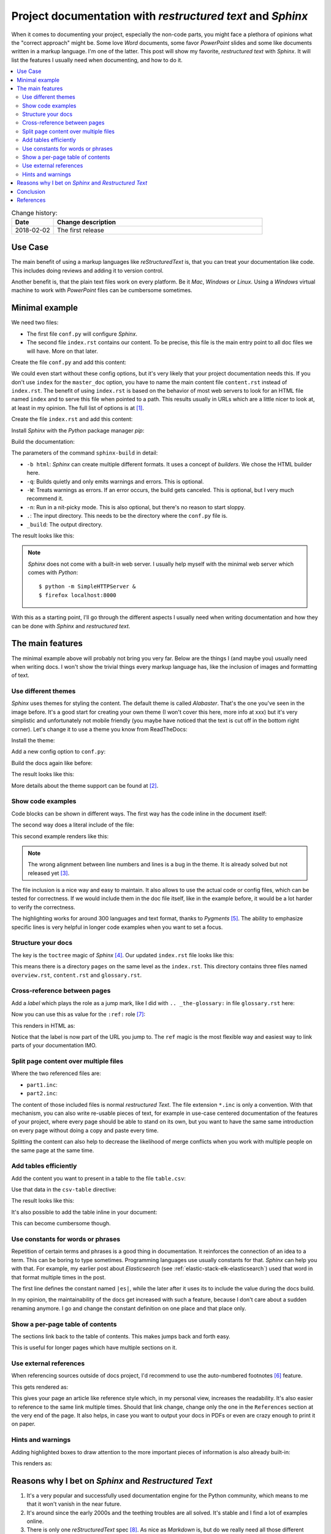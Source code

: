 
.. post::
   :tags: documentation, restructured-text, sphinx
   :title: Project documentation with restructured text and Sphinx


.. |rst| replace:: *reStructuredText*


===========================================================
Project documentation with *restructured text* and *Sphinx*
===========================================================

When it comes to documenting your project, especially the non-code parts,
you might face a plethora of opinions what the "correct approach" might be.
Some love *Word* documents, some favor *PowerPoint* slides and some like
documents written in a markup language. I'm one of the latter. This post
will show my favorite, *restructured text* with *Sphinx*. It will list the
features I usually need when documenting, and how to do it.


.. contents::
    :local:
    :backlinks: top



.. list-table:: Change history:
   :widths: 1 5
   :header-rows: 1

   * - Date
     - Change description
   * - 2018-02-02
     - The first release


Use Case
========

The main benefit of using a markup languages like |rst| is, that you can
treat your documentation like code. This includes doing reviews and adding
it to version control.

Another benefit is, that the plain text files work on every platform.
Be it *Mac*, *Windows* or *Linux*. Using a *Windows* virtual
machine to work with *PowerPoint* files can be cumbersome sometimes.



Minimal example
===============

We need two files:

* The first file ``conf.py`` will configure *Sphinx*.
* The second file ``index.rst`` contains our content. To be precise,
  this file is the main entry point to all doc files we will have.
  More on that later.

Create the file ``conf.py`` and add this content:

.. code-block:: python
   :linenos:
   :emphasize-lines: 0

   project = 'my-project'
   copyright = '2018, markusz.io'
   author = 'MZ'
   master_doc = 'index'

We could even start without these config options, but it's very likely
that your project documentation needs this. If you don't use ``index``
for the ``master_doc`` option, you have to name the main content file
``content.rst`` instead of ``index.rst``. The benefit of using ``index.rst``
is based on the behavior of most web servers to look for an HTML file named
``index`` and to serve this file when pointed to a path. This results
usually in URLs which are a little nicer to look at, at least in my
opinion. The full list of options is at [#sphinxconf]_.


Create the file ``index.rst`` and add this content:

.. code-block:: rst
   :linenos:
   :emphasize-lines: 0

   ============
   Project Docs
   ============

   This documents our project.


Install *Sphinx* with the *Python* package manager *pip*:

.. code-block:: bash
   :linenos:
   :emphasize-lines: 0

   $ sudo apt-get update
   $ sudo apt-get install -y python-pip
   $ sudo pip install sphinx


Build the documentation:

.. code-block:: bash
   :linenos:
   :emphasize-lines: 0

   $ sphinx-build -b html -q -W -n . _build


The parameters of the command ``sphinx-build`` in detail:

* ``-b html``: *Sphinx* can create multiple different formats. It uses
  a concept of *builders*. We chose the HTML builder here.
* ``-q``: Builds quietly and only emits warnings and errors. This is
  optional.
* ``-W``: Treats warnings as errors. If an error occurs, the build gets
  canceled. This is optional, but I very much recommend it.
* ``-n``: Run in a nit-picky mode. This is also optional, but there's no
  reason to start sloppy.
* ``.``: The input directory. This needs to be the directory where the
  ``conf.py`` file is.
* ``_build``: The output directory.


The result looks like this:

.. image:: minimal_gy0NjSA.png
   :width: 80%
   :alt: Minimal *Sphinx* HTML output with default *Alabaster* theme.


.. note::

   *Sphinx* does not come with a built-in web server. I usually help
   myself with the minimal web server which comes with *Python*::

       $ python -m SimpleHTTPServer &
       $ firefox localhost:8000

With this as a starting point, I'll go through the different aspects
I usually need when writing documentation and how they can be done
with *Sphinx* and *restructured text*.


The main features
=================

The minimal example above will probably not bring you very far.
Below are the things I (and maybe you) usually need when writing docs.
I won't show the trivial things every markup language has, like
the inclusion of images and formatting of text.


Use different themes
--------------------

*Sphinx* uses themes for styling the content. The default theme is
called *Alabaster*. That's the one you've seen in the image before.
It's a good start for creating your own theme (I won't cover this here,
more info at xxx) but it's very simplistic and unfortunately not
mobile friendly (you maybe have noticed that the text is cut off
in the bottom right corner). Let's change it to use a theme you know
from ReadTheDocs:

Install the theme:

.. code-block:: bash
   :linenos:
   :emphasize-lines: 0

   $ sudo pip install sphinx_rtd_theme


Add a new config option to ``conf.py``:

.. code-block:: python
   :linenos:
   :emphasize-lines: 0

   html_theme = 'sphinx_rtd_theme'


Build the docs again like before:

.. code-block:: bash
   :linenos:
   :emphasize-lines: 0

   $ sphinx-build -b html -q -W -n . _build


The result looks like this:

.. image:: rtd_FjEO8MZ.png
   :width: 80%
   :alt: Minimal *Sphinx* HTML output with *Read The Docs* theme.

More details about the theme support can be found at [#sphinxtheme]_.



Show code examples
------------------

Code blocks can be shown in different ways. The first way has the code
inline in the document itself:

.. code-block:: rst
   :linenos:
   :emphasize-lines: 0

   .. code-block:: python
      :linenos:
      :emphasize-lines: 0

      print("hello blog")


The second way does a literal include of the file:

.. code-block:: rst
   :linenos:
   :emphasize-lines: 0

   .. literalinclude:: example.ini
      :language: ini
      :linenos:
      :emphasize-lines: 5


This second example renders like this:

.. image:: literalinclude_mcPi8J5.png
   :width: 80%
   :alt: Code example with *literalinclude* directive.

.. note::

   The wrong alignment between line numbers and lines is a bug in the
   theme. It is already solved but not released yet [#rtdbug]_.

The file inclusion is a nice way and easy to maintain. It also allows to
use the actual code or config files, which can be tested for correctness.
If we would include them in the doc file itself, like in the example before,
it would be a lot harder to verify the correctness.

The highlighting works for around 300 languages and text format, thanks to
*Pygments* [#pygments]_. The ability to emphasize specific lines is very
helpful in longer code examples when you want to set a focus.



Structure your docs
-------------------

The key is the ``toctree`` magic of *Sphinx* [#toctree]_. Our updated
``index.rst`` file looks like this:

.. code-block:: rst
   :linenos:
   :emphasize-lines: 0

   ============
   Project Docs
   ============

   This documents our project.

   .. toctree::
      :caption: Table of Contents
      :maxdepth: 2
      :numbered:

      pages/overview
      pages/content
      pages/glossary

This means there is a directory ``pages`` on the same level as the
``index.rst``. This directory contains three files named ``overview.rst``,
``content.rst`` and ``glossary.rst``.


.. image:: toctree_9ADWK2U.png
   :width: 80%
   :alt: Include more pages with toctree.



Cross-reference between pages
-----------------------------

Add a *label* which plays the role as a jump mark, like I did with
``.. _the-glossary:`` in file ``glossary.rst`` here:

.. code-block:: rst
   :linenos:
   :emphasize-lines: 0


   .. _the-glossary:

   ========
   Glossary
   ========

   This is a glossary.


Now you can use this as value for the ``:ref:`` role [#crossref]_:

.. code-block:: rst
   :linenos:
   :emphasize-lines: 0

   =======
   Content
   =======

   This is explains everything.

   See the :ref:`the-glossary` for details.


This renders in HTML as:

.. image:: ref_from_0oh9gdz.png
   :width: 80%
   :alt: Link from one page to another.


.. image:: ref_to_0oh9gdz.png
   :width: 80%
   :alt: The ref label is part of the URL.

Notice that the label is now part of the URL you jump to.
The ``ref`` magic is the most flexible way and easiest way to link parts
of your documentation IMO.



Split page content over multiple files
--------------------------------------

.. code-block:: rst
   :linenos:
   :emphasize-lines: 0

   =======
   Content
   =======

   This is explains everything.

   .. include:: part1.inc

   .. include:: part2.inc

Where the two referenced files are:

* ``part1.inc``:

  .. code-block:: rst
     :linenos:
     :emphasize-lines: 0

     paragraph 1

* ``part2.inc``:

  .. code-block:: rst
     :linenos:
     :emphasize-lines: 0

     paragraph 2


.. image:: include_part_MdtYww9.png
   :width: 80%
   :alt: Content split over multiple files and combined with include.

The content of those included files is normal *restructured Text*. The
file extension ``*.inc`` is only a convention. With that mechanism,
you can also write re-usable pieces of text, for example in use-case
centered documentation of the features of your project, where every
page should be able to stand on its own, but you want to have the same
same introduction on every page without doing a copy and paste every time.

Splitting the content can also help to decrease the likelihood of merge
conflicts when you work with multiple people on the same page at the same
time.



Add tables efficiently
----------------------

Add the content you want to present in a table to the file
``table.csv``:

.. code-block:: rst
   :linenos:
   :emphasize-lines: 0

   "Treat", "Quantity", "Description"
   "Albatross", 2.99, "On a stick!"
   "Crunchy Frog", 1.49, "If we took the bones out, it wouldn't be crunchy, now would it?"
   "Gannet Ripple", 1.99, "On a stick!"


Use that data in the ``csv-table`` directive:

.. code-block:: rst
   :linenos:
   :emphasize-lines: 0

   .. csv-table::
      :file: table.csv
      :header-rows: 1
      :widths: 15, 10, 30

The result looks like this:


.. image:: table_oHeLO4C.png
   :width: 80%
   :alt: HTML output table data.



It's also possible to add the table inline in your document:

.. code-block:: rst
   :linenos:
   :emphasize-lines: 0


   .. table:: Truth table for "not"
      :widths: auto

      =====  =====
        A    not A
      =====  =====
      False  True
      True   False
      =====  =====

This can become cumbersome though.



Use constants for words or phrases
----------------------------------

Repetition of certain terms and phrases is a good thing in documentation.
It reinforces the connection of an idea to a term. This can be boring
to type sometimes. Programming languages use usually constants for that.
*Sphinx* can help you with that. For example, my earlier post about
*Elasticsearch* (see :ref:`elastic-stack-elk-elasticsearch`) used that
word in that format multiple times in the post.

.. code-block:: rst
   :linenos:
   :emphasize-lines: 0

   .. |es| replace:: *Elasticsearch*

   Store your logs in |es|.


The first line defines the constant named ``|es|``, while the later after
it uses its to include the value during the docs build.

In my opinion, the maintainability of the docs get increased with such a
feature, because I don't care about a sudden renaming anymore. I go and
change the constant definition on one place and that place only.


Show a per-page table of contents
---------------------------------

The sections link back to the
table of contents. This makes jumps back and forth easy.

.. code-block:: rst
   :linenos:
   :emphasize-lines: 0

   This is an overview.

   .. contents::
      :local:
      :backlinks: top

   section 1
   =========

   sub-section 1
   -------------

   sub-section 2
   -------------

   section 2
   =========


.. image:: toc_page_djfCY0e.png
   :width: 80%
   :alt: A per-page table of contents of the local sections.


This is useful for longer pages which have multiple sections on it.


Use external references
-----------------------

When referencing sources outside of docs project, I'd recommend to
use the auto-numbered footnotes [#footnotes]_ feature.

.. code-block:: rst
   :linenos:
   :emphasize-lines: 0

   Reference to external sources with auto-numbered footnotes [#footnotes]_

   References
   ==========

   .. [#footnotes] http://www.sphinx-doc.org/en/stable/rest.html#footnotes


This gets rendered as:

.. image:: footnotes_cdAqsqq.png
   :width: 80%
   :alt: Auto-numbered footnotes as references.


This gives your page an article like reference style which, in my personal
view, increases the readability. It's also easier to reference to the
same link multiple times. Should that link change, change only the
one in the ``References`` section at the very end of the page. It also
helps, in case you want to output your docs in PDFs or even are crazy
enough to print it on paper.



Hints and warnings
------------------

Adding highlighted boxes to draw attention to the more important pieces
of information is also already built-in:

.. code-block:: rst
   :linenos:
   :emphasize-lines: 0

   .. note:: This is a note.

   .. warning:: This is a warning.

   .. important:: This is important.

This renders as:

.. image:: admonitions_o8Ljc1Z.png
   :width: 80%
   :alt: Sphinx admonitions as highlighted boxes.




Reasons why I bet on *Sphinx* and *Restructured Text*
=====================================================

#. It's a very popular and successfully used documentation engine for
   the Python community, which means to me that it won't vanish in the
   near future.

#. It's around since the early 2000s and the teething troubles are
   all solved. It's stable and I find a lot of examples online.

#. There is only one |rst| spec [#rstspec]_. As nice as *Markdown* is, but
   do we really need all those different flavors? Honestly, I do not.

#. Extensibility is a base concept in *Sphinx* [#sphinxext]_. There's a
   very good chance that my problem is already solved by
   someone with an extension. If not, there is a defined way to write
   an extension. I'll cover that in a follow-up post.

#. It's easy to configure and well documented and simply gets the job done.
   A real-life example can be seen at *OpenStack* [#osdocs]_. They do all
   their docs with *Sphinx*.



Conclusion
==========

This post showed only a sub-set of the possibilities with *Sphinx* and
|rst|. Other features I didn't mention but could be interesting for you
are:

* create a glossary [#sphinxglos]_
* use internationalization [#i18n]_
* build (*Latex*) PDF output [#latex]_



References
==========

.. [#sphinxconf] http://www.sphinx-doc.org/en/stable/config.html

.. [#sphinxtheme] http://www.sphinx-doc.org/en/stable/theming.html

.. [#rtdbug] https://github.com/rtfd/sphinx_rtd_theme/issues/417

.. [#toctree] http://www.sphinx-doc.org/en/stable/markup/toctree.html

.. [#pygments] http://pygments.org/

.. [#footnotes] http://www.sphinx-doc.org/en/stable/rest.html#footnotes

.. [#crossref] http://www.sphinx-doc.org/en/stable/markup/inline.html#cross-referencing-arbitrary-locations

.. [#rstspec] http://docutils.sourceforge.net/docs/ref/rst/restructuredtext.html

.. [#sphinxext] http://www.sphinx-doc.org/en/stable/extensions.html

.. [#osdocs] https://docs.openstack.org/

.. [#sphinxglos] http://www.sphinx-doc.org/en/stable/markup/para.html#directive-glossary

.. [#i18n] http://www.sphinx-doc.org/en/stable/intl.html

.. [#latex] http://www.sphinx-doc.org/en/stable/config.html#options-for-latex-output
